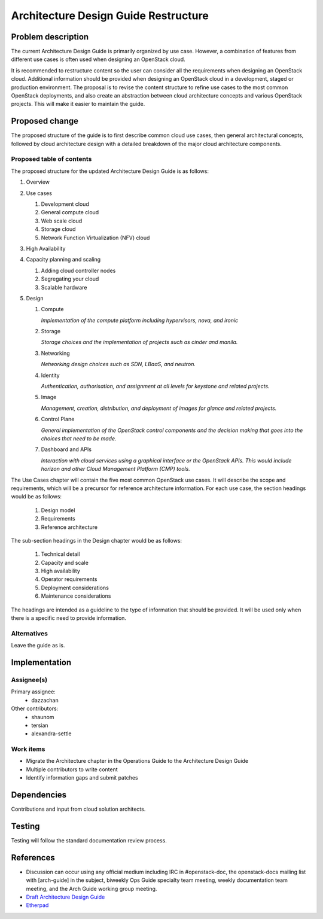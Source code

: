 ..
 This work is licensed under a Creative Commons Attribution 3.0 Unported
 License.

 http://creativecommons.org/licenses/by/3.0/legalcode

=====================================
Architecture Design Guide Restructure
=====================================

Problem description
===================

The current Architecture Design Guide is primarily organized by use case.
However, a combination of features from different use cases is often used when
designing an OpenStack cloud.

It is recommended to restructure content so the user can consider all the
requirements when designing an OpenStack cloud. Additional information should
be provided when designing an OpenStack cloud in a development, staged or
production environment. The proposal is to revise the content
structure to refine use cases to the most common OpenStack deployments, and
also create an abstraction between cloud architecture concepts and various
OpenStack projects. This will make it easier to maintain the guide.

Proposed change
===============

The proposed structure of the guide is to first describe common cloud use
cases, then general architectural concepts, followed by cloud architecture
design with a detailed breakdown of the major cloud architecture components.

Proposed table of contents
--------------------------

The proposed structure for the updated Architecture Design Guide is as follows:

#. Overview
#. Use cases

   #. Development cloud
   #. General compute cloud
   #. Web scale cloud
   #. Storage cloud
   #. Network Function Virtualization (NFV) cloud

#. High Availability
#. Capacity planning and scaling

   #. Adding cloud controller nodes
   #. Segregating your cloud
   #. Scalable hardware

#. Design

   #. Compute

      *Implementation of the compute platform including
      hypervisors, nova, and ironic*

   #. Storage

      *Storage choices and the implementation of
      projects such as cinder and manila.*


   #. Networking

      *Networking design choices such as SDN, LBaaS,
      and neutron.*


   #. Identity

      *Authentication, authorisation, and assignment at
      all levels for keystone and related projects.*


   #. Image

      *Management, creation, distribution, and
      deployment of images for glance and related projects.*


   #. Control Plane

      *General implementation of the OpenStack control components and the
      decision making that goes into the choices that need to be made.*


   #. Dashboard and APIs

      *Interaction with cloud services using a graphical interface or the
      OpenStack APIs. This would include horizon and other Cloud Management
      Platform (CMP) tools.*


The Use Cases chapter will contain the five most common OpenStack use cases. It
will describe the scope and requirements, which will be a
precursor for reference architecture information. For each use case, the
section headings would be as follows:

  #. Design model
  #. Requirements
  #. Reference architecture

The sub-section headings in the Design chapter would be as follows:

  #. Technical detail
  #. Capacity and scale
  #. High availability
  #. Operator requirements
  #. Deployment considerations
  #. Maintenance considerations

The headings are intended as a guideline to the type of information that should
be provided. It will be used only when there is a specific need to provide
information.

Alternatives
------------

Leave the guide as is.

Implementation
==============

Assignee(s)
-----------

Primary assignee:
  * dazzachan

Other contributors:
  * shaunom
  * tersian
  * alexandra-settle

Work items
----------

* Migrate the Architecture chapter in the Operations Guide to the
  Architecture Design Guide
* Multiple contributors to write content
* Identify information gaps and submit patches

Dependencies
============

Contributions and input from cloud solution architects.

Testing
=======

Testing will follow the standard documentation review process.

References
==========

* Discussion can occur using any official medium including IRC in
  #openstack-doc, the openstack-docs mailing list with [arch-guide]
  in the subject, biweekly Ops Guide specialty team meeting,
  weekly documentation team meeting, and the Arch Guide working group meeting.

* `Draft Architecture Design Guide <http://docs.openstack.org/draft/arch-design-draft/>`_

* `Etherpad <https://etherpad.openstack.org/p/arch-guide-reorg-ocata>`_

.. _`Ops/arch tasks etherpad`: https://etherpad.openstack.org/p/ops-arch-tasks
